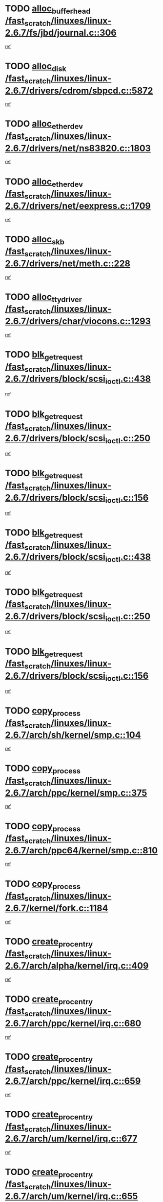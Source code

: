 * TODO [[view:/fast_scratch/linuxes/linux-2.6.7/fs/jbd/journal.c::face=ovl-face1::linb=306::colb=1::cole=7][alloc_buffer_head /fast_scratch/linuxes/linux-2.6.7/fs/jbd/journal.c::306]]
[[view:/fast_scratch/linuxes/linux-2.6.7/fs/jbd/journal.c::face=ovl-face2::linb=369::colb=1::cole=7][ref]]
* TODO [[view:/fast_scratch/linuxes/linux-2.6.7/drivers/cdrom/sbpcd.c::face=ovl-face1::linb=5872::colb=2::cole=6][alloc_disk /fast_scratch/linuxes/linux-2.6.7/drivers/cdrom/sbpcd.c::5872]]
[[view:/fast_scratch/linuxes/linux-2.6.7/drivers/cdrom/sbpcd.c::face=ovl-face2::linb=5873::colb=2::cole=6][ref]]
* TODO [[view:/fast_scratch/linuxes/linux-2.6.7/drivers/net/ns83820.c::face=ovl-face1::linb=1803::colb=1::cole=5][alloc_etherdev /fast_scratch/linuxes/linux-2.6.7/drivers/net/ns83820.c::1803]]
[[view:/fast_scratch/linuxes/linux-2.6.7/drivers/net/ns83820.c::face=ovl-face2::linb=1854::colb=5::cole=9][ref]]
* TODO [[view:/fast_scratch/linuxes/linux-2.6.7/drivers/net/eexpress.c::face=ovl-face1::linb=1709::colb=2::cole=5][alloc_etherdev /fast_scratch/linuxes/linux-2.6.7/drivers/net/eexpress.c::1709]]
[[view:/fast_scratch/linuxes/linux-2.6.7/drivers/net/eexpress.c::face=ovl-face2::linb=1710::colb=2::cole=5][ref]]
* TODO [[view:/fast_scratch/linuxes/linux-2.6.7/drivers/net/meth.c::face=ovl-face1::linb=228::colb=2::cole=18][alloc_skb /fast_scratch/linuxes/linux-2.6.7/drivers/net/meth.c::228]]
[[view:/fast_scratch/linuxes/linux-2.6.7/drivers/net/meth.c::face=ovl-face2::linb=232::colb=32::cole=48][ref]]
* TODO [[view:/fast_scratch/linuxes/linux-2.6.7/drivers/char/viocons.c::face=ovl-face1::linb=1293::colb=1::cole=14][alloc_tty_driver /fast_scratch/linuxes/linux-2.6.7/drivers/char/viocons.c::1293]]
[[view:/fast_scratch/linuxes/linux-2.6.7/drivers/char/viocons.c::face=ovl-face2::linb=1294::colb=1::cole=14][ref]]
* TODO [[view:/fast_scratch/linuxes/linux-2.6.7/drivers/block/scsi_ioctl.c::face=ovl-face1::linb=438::colb=3::cole=5][blk_get_request /fast_scratch/linuxes/linux-2.6.7/drivers/block/scsi_ioctl.c::438]]
[[view:/fast_scratch/linuxes/linux-2.6.7/drivers/block/scsi_ioctl.c::face=ovl-face2::linb=439::colb=3::cole=5][ref]]
* TODO [[view:/fast_scratch/linuxes/linux-2.6.7/drivers/block/scsi_ioctl.c::face=ovl-face1::linb=250::colb=1::cole=3][blk_get_request /fast_scratch/linuxes/linux-2.6.7/drivers/block/scsi_ioctl.c::250]]
[[view:/fast_scratch/linuxes/linux-2.6.7/drivers/block/scsi_ioctl.c::face=ovl-face2::linb=258::colb=1::cole=3][ref]]
* TODO [[view:/fast_scratch/linuxes/linux-2.6.7/drivers/block/scsi_ioctl.c::face=ovl-face1::linb=156::colb=2::cole=4][blk_get_request /fast_scratch/linuxes/linux-2.6.7/drivers/block/scsi_ioctl.c::156]]
[[view:/fast_scratch/linuxes/linux-2.6.7/drivers/block/scsi_ioctl.c::face=ovl-face2::linb=161::colb=1::cole=3][ref]]
* TODO [[view:/fast_scratch/linuxes/linux-2.6.7/drivers/block/scsi_ioctl.c::face=ovl-face1::linb=438::colb=3::cole=5][blk_get_request /fast_scratch/linuxes/linux-2.6.7/drivers/block/scsi_ioctl.c::438]]
[[view:/fast_scratch/linuxes/linux-2.6.7/drivers/block/scsi_ioctl.c::face=ovl-face2::linb=439::colb=3::cole=5][ref]]
* TODO [[view:/fast_scratch/linuxes/linux-2.6.7/drivers/block/scsi_ioctl.c::face=ovl-face1::linb=250::colb=1::cole=3][blk_get_request /fast_scratch/linuxes/linux-2.6.7/drivers/block/scsi_ioctl.c::250]]
[[view:/fast_scratch/linuxes/linux-2.6.7/drivers/block/scsi_ioctl.c::face=ovl-face2::linb=258::colb=1::cole=3][ref]]
* TODO [[view:/fast_scratch/linuxes/linux-2.6.7/drivers/block/scsi_ioctl.c::face=ovl-face1::linb=156::colb=2::cole=4][blk_get_request /fast_scratch/linuxes/linux-2.6.7/drivers/block/scsi_ioctl.c::156]]
[[view:/fast_scratch/linuxes/linux-2.6.7/drivers/block/scsi_ioctl.c::face=ovl-face2::linb=161::colb=1::cole=3][ref]]
* TODO [[view:/fast_scratch/linuxes/linux-2.6.7/arch/sh/kernel/smp.c::face=ovl-face1::linb=104::colb=1::cole=4][copy_process /fast_scratch/linuxes/linux-2.6.7/arch/sh/kernel/smp.c::104]]
[[view:/fast_scratch/linuxes/linux-2.6.7/arch/sh/kernel/smp.c::face=ovl-face2::linb=114::colb=1::cole=4][ref]]
* TODO [[view:/fast_scratch/linuxes/linux-2.6.7/arch/ppc/kernel/smp.c::face=ovl-face1::linb=375::colb=1::cole=2][copy_process /fast_scratch/linuxes/linux-2.6.7/arch/ppc/kernel/smp.c::375]]
[[view:/fast_scratch/linuxes/linux-2.6.7/arch/ppc/kernel/smp.c::face=ovl-face2::linb=383::colb=16::cole=17][ref]]
* TODO [[view:/fast_scratch/linuxes/linux-2.6.7/arch/ppc64/kernel/smp.c::face=ovl-face1::linb=810::colb=1::cole=2][copy_process /fast_scratch/linuxes/linux-2.6.7/arch/ppc64/kernel/smp.c::810]]
[[view:/fast_scratch/linuxes/linux-2.6.7/arch/ppc64/kernel/smp.c::face=ovl-face2::linb=820::colb=20::cole=21][ref]]
* TODO [[view:/fast_scratch/linuxes/linux-2.6.7/kernel/fork.c::face=ovl-face1::linb=1184::colb=1::cole=2][copy_process /fast_scratch/linuxes/linux-2.6.7/kernel/fork.c::1184]]
[[view:/fast_scratch/linuxes/linux-2.6.7/kernel/fork.c::face=ovl-face2::linb=1189::colb=32::cole=33][ref]]
* TODO [[view:/fast_scratch/linuxes/linux-2.6.7/arch/alpha/kernel/irq.c::face=ovl-face1::linb=409::colb=1::cole=6][create_proc_entry /fast_scratch/linuxes/linux-2.6.7/arch/alpha/kernel/irq.c::409]]
[[view:/fast_scratch/linuxes/linux-2.6.7/arch/alpha/kernel/irq.c::face=ovl-face2::linb=411::colb=1::cole=6][ref]]
* TODO [[view:/fast_scratch/linuxes/linux-2.6.7/arch/ppc/kernel/irq.c::face=ovl-face1::linb=680::colb=1::cole=6][create_proc_entry /fast_scratch/linuxes/linux-2.6.7/arch/ppc/kernel/irq.c::680]]
[[view:/fast_scratch/linuxes/linux-2.6.7/arch/ppc/kernel/irq.c::face=ovl-face2::linb=682::colb=1::cole=6][ref]]
* TODO [[view:/fast_scratch/linuxes/linux-2.6.7/arch/ppc/kernel/irq.c::face=ovl-face1::linb=659::colb=1::cole=6][create_proc_entry /fast_scratch/linuxes/linux-2.6.7/arch/ppc/kernel/irq.c::659]]
[[view:/fast_scratch/linuxes/linux-2.6.7/arch/ppc/kernel/irq.c::face=ovl-face2::linb=661::colb=1::cole=6][ref]]
* TODO [[view:/fast_scratch/linuxes/linux-2.6.7/arch/um/kernel/irq.c::face=ovl-face1::linb=677::colb=1::cole=6][create_proc_entry /fast_scratch/linuxes/linux-2.6.7/arch/um/kernel/irq.c::677]]
[[view:/fast_scratch/linuxes/linux-2.6.7/arch/um/kernel/irq.c::face=ovl-face2::linb=679::colb=1::cole=6][ref]]
* TODO [[view:/fast_scratch/linuxes/linux-2.6.7/arch/um/kernel/irq.c::face=ovl-face1::linb=655::colb=1::cole=6][create_proc_entry /fast_scratch/linuxes/linux-2.6.7/arch/um/kernel/irq.c::655]]
[[view:/fast_scratch/linuxes/linux-2.6.7/arch/um/kernel/irq.c::face=ovl-face2::linb=657::colb=1::cole=6][ref]]
* TODO [[view:/fast_scratch/linuxes/linux-2.6.7/drivers/s390/block/dasd_proc.c::face=ovl-face1::linb=302::colb=1::cole=22][create_proc_entry /fast_scratch/linuxes/linux-2.6.7/drivers/s390/block/dasd_proc.c::302]]
[[view:/fast_scratch/linuxes/linux-2.6.7/drivers/s390/block/dasd_proc.c::face=ovl-face2::linb=305::colb=1::cole=22][ref]]
* TODO [[view:/fast_scratch/linuxes/linux-2.6.7/drivers/s390/block/dasd_proc.c::face=ovl-face1::linb=297::colb=1::cole=19][create_proc_entry /fast_scratch/linuxes/linux-2.6.7/drivers/s390/block/dasd_proc.c::297]]
[[view:/fast_scratch/linuxes/linux-2.6.7/drivers/s390/block/dasd_proc.c::face=ovl-face2::linb=300::colb=1::cole=19][ref]]
* TODO [[view:/fast_scratch/linuxes/linux-2.6.7/drivers/net/wireless/airo.c::face=ovl-face1::linb=5547::colb=1::cole=11][create_proc_entry /fast_scratch/linuxes/linux-2.6.7/drivers/net/wireless/airo.c::5547]]
[[view:/fast_scratch/linuxes/linux-2.6.7/drivers/net/wireless/airo.c::face=ovl-face2::linb=5550::colb=8::cole=18][ref]]
* TODO [[view:/fast_scratch/linuxes/linux-2.6.7/drivers/net/wireless/airo.c::face=ovl-face1::linb=4445::colb=1::cole=6][create_proc_entry /fast_scratch/linuxes/linux-2.6.7/drivers/net/wireless/airo.c::4445]]
[[view:/fast_scratch/linuxes/linux-2.6.7/drivers/net/wireless/airo.c::face=ovl-face2::linb=4448::colb=8::cole=13][ref]]
* TODO [[view:/fast_scratch/linuxes/linux-2.6.7/drivers/net/wireless/airo.c::face=ovl-face1::linb=4435::colb=1::cole=6][create_proc_entry /fast_scratch/linuxes/linux-2.6.7/drivers/net/wireless/airo.c::4435]]
[[view:/fast_scratch/linuxes/linux-2.6.7/drivers/net/wireless/airo.c::face=ovl-face2::linb=4438::colb=1::cole=6][ref]]
* TODO [[view:/fast_scratch/linuxes/linux-2.6.7/drivers/net/wireless/airo.c::face=ovl-face1::linb=4425::colb=1::cole=6][create_proc_entry /fast_scratch/linuxes/linux-2.6.7/drivers/net/wireless/airo.c::4425]]
[[view:/fast_scratch/linuxes/linux-2.6.7/drivers/net/wireless/airo.c::face=ovl-face2::linb=4428::colb=8::cole=13][ref]]
* TODO [[view:/fast_scratch/linuxes/linux-2.6.7/drivers/net/wireless/airo.c::face=ovl-face1::linb=4415::colb=1::cole=6][create_proc_entry /fast_scratch/linuxes/linux-2.6.7/drivers/net/wireless/airo.c::4415]]
[[view:/fast_scratch/linuxes/linux-2.6.7/drivers/net/wireless/airo.c::face=ovl-face2::linb=4418::colb=8::cole=13][ref]]
* TODO [[view:/fast_scratch/linuxes/linux-2.6.7/drivers/net/wireless/airo.c::face=ovl-face1::linb=4405::colb=1::cole=6][create_proc_entry /fast_scratch/linuxes/linux-2.6.7/drivers/net/wireless/airo.c::4405]]
[[view:/fast_scratch/linuxes/linux-2.6.7/drivers/net/wireless/airo.c::face=ovl-face2::linb=4408::colb=8::cole=13][ref]]
* TODO [[view:/fast_scratch/linuxes/linux-2.6.7/drivers/net/wireless/airo.c::face=ovl-face1::linb=4395::colb=1::cole=6][create_proc_entry /fast_scratch/linuxes/linux-2.6.7/drivers/net/wireless/airo.c::4395]]
[[view:/fast_scratch/linuxes/linux-2.6.7/drivers/net/wireless/airo.c::face=ovl-face2::linb=4398::colb=8::cole=13][ref]]
* TODO [[view:/fast_scratch/linuxes/linux-2.6.7/drivers/net/wireless/airo.c::face=ovl-face1::linb=4385::colb=1::cole=6][create_proc_entry /fast_scratch/linuxes/linux-2.6.7/drivers/net/wireless/airo.c::4385]]
[[view:/fast_scratch/linuxes/linux-2.6.7/drivers/net/wireless/airo.c::face=ovl-face2::linb=4388::colb=8::cole=13][ref]]
* TODO [[view:/fast_scratch/linuxes/linux-2.6.7/drivers/net/wireless/airo.c::face=ovl-face1::linb=4375::colb=1::cole=6][create_proc_entry /fast_scratch/linuxes/linux-2.6.7/drivers/net/wireless/airo.c::4375]]
[[view:/fast_scratch/linuxes/linux-2.6.7/drivers/net/wireless/airo.c::face=ovl-face2::linb=4378::colb=8::cole=13][ref]]
* TODO [[view:/fast_scratch/linuxes/linux-2.6.7/drivers/net/wireless/airo.c::face=ovl-face1::linb=4367::colb=1::cole=18][create_proc_entry /fast_scratch/linuxes/linux-2.6.7/drivers/net/wireless/airo.c::4367]]
[[view:/fast_scratch/linuxes/linux-2.6.7/drivers/net/wireless/airo.c::face=ovl-face2::linb=4370::colb=8::cole=25][ref]]
* TODO [[view:/fast_scratch/linuxes/linux-2.6.7/drivers/block/ll_rw_blk.c::face=ovl-face1::linb=1537::colb=20::cole=23][get_io_context /fast_scratch/linuxes/linux-2.6.7/drivers/block/ll_rw_blk.c::1537]]
[[view:/fast_scratch/linuxes/linux-2.6.7/drivers/block/ll_rw_blk.c::face=ovl-face2::linb=1584::colb=2::cole=5][ref]]
* TODO [[view:/fast_scratch/linuxes/linux-2.6.7/arch/sparc/kernel/sun4c_irq.c::face=ovl-face1::linb=170::colb=1::cole=13][ioremap /fast_scratch/linuxes/linux-2.6.7/arch/sparc/kernel/sun4c_irq.c::170]]
[[view:/fast_scratch/linuxes/linux-2.6.7/arch/sparc/kernel/sun4c_irq.c::face=ovl-face2::linb=177::colb=1::cole=13][ref]]
* TODO [[view:/fast_scratch/linuxes/linux-2.6.7/arch/ppc/platforms/chrp_pci.c::face=ovl-face1::linb=138::colb=1::cole=6][ioremap /fast_scratch/linuxes/linux-2.6.7/arch/ppc/platforms/chrp_pci.c::138]]
[[view:/fast_scratch/linuxes/linux-2.6.7/arch/ppc/platforms/chrp_pci.c::face=ovl-face2::linb=141::colb=17::cole=22][ref]]
* TODO [[view:/fast_scratch/linuxes/linux-2.6.7/drivers/video/platinumfb.c::face=ovl-face1::linb=569::colb=1::cole=17][ioremap /fast_scratch/linuxes/linux-2.6.7/drivers/video/platinumfb.c::569]]
[[view:/fast_scratch/linuxes/linux-2.6.7/drivers/video/platinumfb.c::face=ovl-face2::linb=597::colb=8::cole=24][ref]]
* TODO [[view:/fast_scratch/linuxes/linux-2.6.7/drivers/video/platinumfb.c::face=ovl-face1::linb=563::colb=3::cole=23][ioremap /fast_scratch/linuxes/linux-2.6.7/drivers/video/platinumfb.c::563]]
[[view:/fast_scratch/linuxes/linux-2.6.7/drivers/video/platinumfb.c::face=ovl-face2::linb=572::colb=11::cole=31][ref]]
* TODO [[view:/fast_scratch/linuxes/linux-2.6.7/drivers/serial/sunsab.c::face=ovl-face1::linb=1035::colb=2::cole=10][ioremap /fast_scratch/linuxes/linux-2.6.7/drivers/serial/sunsab.c::1035]]
[[view:/fast_scratch/linuxes/linux-2.6.7/drivers/serial/sunsab.c::face=ovl-face2::linb=1041::colb=35::cole=43][ref]]
* TODO [[view:/fast_scratch/linuxes/linux-2.6.7/drivers/sbus/char/envctrl.c::face=ovl-face1::linb=1087::colb=4::cole=7][ioremap /fast_scratch/linuxes/linux-2.6.7/drivers/sbus/char/envctrl.c::1087]]
[[view:/fast_scratch/linuxes/linux-2.6.7/drivers/sbus/char/envctrl.c::face=ovl-face2::linb=1111::colb=30::cole=33][ref]]
* TODO [[view:/fast_scratch/linuxes/linux-2.6.7/arch/sparc/kernel/sun4c_irq.c::face=ovl-face1::linb=170::colb=1::cole=13][ioremap /fast_scratch/linuxes/linux-2.6.7/arch/sparc/kernel/sun4c_irq.c::170]]
[[view:/fast_scratch/linuxes/linux-2.6.7/arch/sparc/kernel/sun4c_irq.c::face=ovl-face2::linb=177::colb=1::cole=13][ref]]
* TODO [[view:/fast_scratch/linuxes/linux-2.6.7/arch/ppc/platforms/chrp_pci.c::face=ovl-face1::linb=138::colb=1::cole=6][ioremap /fast_scratch/linuxes/linux-2.6.7/arch/ppc/platforms/chrp_pci.c::138]]
[[view:/fast_scratch/linuxes/linux-2.6.7/arch/ppc/platforms/chrp_pci.c::face=ovl-face2::linb=141::colb=17::cole=22][ref]]
* TODO [[view:/fast_scratch/linuxes/linux-2.6.7/drivers/video/platinumfb.c::face=ovl-face1::linb=569::colb=1::cole=17][ioremap /fast_scratch/linuxes/linux-2.6.7/drivers/video/platinumfb.c::569]]
[[view:/fast_scratch/linuxes/linux-2.6.7/drivers/video/platinumfb.c::face=ovl-face2::linb=597::colb=8::cole=24][ref]]
* TODO [[view:/fast_scratch/linuxes/linux-2.6.7/drivers/video/platinumfb.c::face=ovl-face1::linb=563::colb=3::cole=23][ioremap /fast_scratch/linuxes/linux-2.6.7/drivers/video/platinumfb.c::563]]
[[view:/fast_scratch/linuxes/linux-2.6.7/drivers/video/platinumfb.c::face=ovl-face2::linb=572::colb=11::cole=31][ref]]
* TODO [[view:/fast_scratch/linuxes/linux-2.6.7/drivers/serial/sunsab.c::face=ovl-face1::linb=1035::colb=2::cole=10][ioremap /fast_scratch/linuxes/linux-2.6.7/drivers/serial/sunsab.c::1035]]
[[view:/fast_scratch/linuxes/linux-2.6.7/drivers/serial/sunsab.c::face=ovl-face2::linb=1041::colb=35::cole=43][ref]]
* TODO [[view:/fast_scratch/linuxes/linux-2.6.7/drivers/sbus/char/envctrl.c::face=ovl-face1::linb=1087::colb=4::cole=7][ioremap /fast_scratch/linuxes/linux-2.6.7/drivers/sbus/char/envctrl.c::1087]]
[[view:/fast_scratch/linuxes/linux-2.6.7/drivers/sbus/char/envctrl.c::face=ovl-face2::linb=1111::colb=30::cole=33][ref]]
* TODO [[view:/fast_scratch/linuxes/linux-2.6.7/arch/sparc/kernel/sun4c_irq.c::face=ovl-face1::linb=170::colb=1::cole=13][ioremap /fast_scratch/linuxes/linux-2.6.7/arch/sparc/kernel/sun4c_irq.c::170]]
[[view:/fast_scratch/linuxes/linux-2.6.7/arch/sparc/kernel/sun4c_irq.c::face=ovl-face2::linb=177::colb=1::cole=13][ref]]
* TODO [[view:/fast_scratch/linuxes/linux-2.6.7/arch/ppc/platforms/chrp_pci.c::face=ovl-face1::linb=138::colb=1::cole=6][ioremap /fast_scratch/linuxes/linux-2.6.7/arch/ppc/platforms/chrp_pci.c::138]]
[[view:/fast_scratch/linuxes/linux-2.6.7/arch/ppc/platforms/chrp_pci.c::face=ovl-face2::linb=141::colb=17::cole=22][ref]]
* TODO [[view:/fast_scratch/linuxes/linux-2.6.7/drivers/video/platinumfb.c::face=ovl-face1::linb=569::colb=1::cole=17][ioremap /fast_scratch/linuxes/linux-2.6.7/drivers/video/platinumfb.c::569]]
[[view:/fast_scratch/linuxes/linux-2.6.7/drivers/video/platinumfb.c::face=ovl-face2::linb=597::colb=8::cole=24][ref]]
* TODO [[view:/fast_scratch/linuxes/linux-2.6.7/drivers/video/platinumfb.c::face=ovl-face1::linb=563::colb=3::cole=23][ioremap /fast_scratch/linuxes/linux-2.6.7/drivers/video/platinumfb.c::563]]
[[view:/fast_scratch/linuxes/linux-2.6.7/drivers/video/platinumfb.c::face=ovl-face2::linb=572::colb=11::cole=31][ref]]
* TODO [[view:/fast_scratch/linuxes/linux-2.6.7/drivers/serial/sunsab.c::face=ovl-face1::linb=1035::colb=2::cole=10][ioremap /fast_scratch/linuxes/linux-2.6.7/drivers/serial/sunsab.c::1035]]
[[view:/fast_scratch/linuxes/linux-2.6.7/drivers/serial/sunsab.c::face=ovl-face2::linb=1041::colb=35::cole=43][ref]]
* TODO [[view:/fast_scratch/linuxes/linux-2.6.7/drivers/sbus/char/envctrl.c::face=ovl-face1::linb=1087::colb=4::cole=7][ioremap /fast_scratch/linuxes/linux-2.6.7/drivers/sbus/char/envctrl.c::1087]]
[[view:/fast_scratch/linuxes/linux-2.6.7/drivers/sbus/char/envctrl.c::face=ovl-face2::linb=1111::colb=30::cole=33][ref]]
* TODO [[view:/fast_scratch/linuxes/linux-2.6.7/arch/sparc/kernel/sun4c_irq.c::face=ovl-face1::linb=170::colb=1::cole=13][ioremap /fast_scratch/linuxes/linux-2.6.7/arch/sparc/kernel/sun4c_irq.c::170]]
[[view:/fast_scratch/linuxes/linux-2.6.7/arch/sparc/kernel/sun4c_irq.c::face=ovl-face2::linb=177::colb=1::cole=13][ref]]
* TODO [[view:/fast_scratch/linuxes/linux-2.6.7/arch/ppc/platforms/chrp_pci.c::face=ovl-face1::linb=138::colb=1::cole=6][ioremap /fast_scratch/linuxes/linux-2.6.7/arch/ppc/platforms/chrp_pci.c::138]]
[[view:/fast_scratch/linuxes/linux-2.6.7/arch/ppc/platforms/chrp_pci.c::face=ovl-face2::linb=141::colb=17::cole=22][ref]]
* TODO [[view:/fast_scratch/linuxes/linux-2.6.7/drivers/video/platinumfb.c::face=ovl-face1::linb=569::colb=1::cole=17][ioremap /fast_scratch/linuxes/linux-2.6.7/drivers/video/platinumfb.c::569]]
[[view:/fast_scratch/linuxes/linux-2.6.7/drivers/video/platinumfb.c::face=ovl-face2::linb=597::colb=8::cole=24][ref]]
* TODO [[view:/fast_scratch/linuxes/linux-2.6.7/drivers/video/platinumfb.c::face=ovl-face1::linb=563::colb=3::cole=23][ioremap /fast_scratch/linuxes/linux-2.6.7/drivers/video/platinumfb.c::563]]
[[view:/fast_scratch/linuxes/linux-2.6.7/drivers/video/platinumfb.c::face=ovl-face2::linb=572::colb=11::cole=31][ref]]
* TODO [[view:/fast_scratch/linuxes/linux-2.6.7/drivers/serial/sunsab.c::face=ovl-face1::linb=1035::colb=2::cole=10][ioremap /fast_scratch/linuxes/linux-2.6.7/drivers/serial/sunsab.c::1035]]
[[view:/fast_scratch/linuxes/linux-2.6.7/drivers/serial/sunsab.c::face=ovl-face2::linb=1041::colb=35::cole=43][ref]]
* TODO [[view:/fast_scratch/linuxes/linux-2.6.7/drivers/sbus/char/envctrl.c::face=ovl-face1::linb=1087::colb=4::cole=7][ioremap /fast_scratch/linuxes/linux-2.6.7/drivers/sbus/char/envctrl.c::1087]]
[[view:/fast_scratch/linuxes/linux-2.6.7/drivers/sbus/char/envctrl.c::face=ovl-face2::linb=1111::colb=30::cole=33][ref]]
* TODO [[view:/fast_scratch/linuxes/linux-2.6.7/arch/ppc/platforms/chrp_pci.c::face=ovl-face1::linb=162::colb=2::cole=4][pci_device_to_OF_node /fast_scratch/linuxes/linux-2.6.7/arch/ppc/platforms/chrp_pci.c::162]]
[[view:/fast_scratch/linuxes/linux-2.6.7/arch/ppc/platforms/chrp_pci.c::face=ovl-face2::linb=163::colb=20::cole=22][ref]]
[[view:/fast_scratch/linuxes/linux-2.6.7/arch/ppc/platforms/chrp_pci.c::face=ovl-face2::linb=163::colb=41::cole=43][ref]]
* TODO [[view:/fast_scratch/linuxes/linux-2.6.7/arch/ppc64/kernel/pSeries_pci.c::face=ovl-face1::linb=760::colb=15::cole=20][pci_device_to_OF_node /fast_scratch/linuxes/linux-2.6.7/arch/ppc64/kernel/pSeries_pci.c::760]]
[[view:/fast_scratch/linuxes/linux-2.6.7/arch/ppc64/kernel/pSeries_pci.c::face=ovl-face2::linb=769::colb=17::cole=22][ref]]
* TODO [[view:/fast_scratch/linuxes/linux-2.6.7/arch/ppc64/kernel/pSeries_pci.c::face=ovl-face1::linb=126::colb=2::cole=7][pci_device_to_OF_node /fast_scratch/linuxes/linux-2.6.7/arch/ppc64/kernel/pSeries_pci.c::126]]
[[view:/fast_scratch/linuxes/linux-2.6.7/arch/ppc64/kernel/pSeries_pci.c::face=ovl-face2::linb=131::colb=11::cole=16][ref]]
* TODO [[view:/fast_scratch/linuxes/linux-2.6.7/arch/ppc64/kernel/pSeries_pci.c::face=ovl-face1::linb=90::colb=2::cole=7][pci_device_to_OF_node /fast_scratch/linuxes/linux-2.6.7/arch/ppc64/kernel/pSeries_pci.c::90]]
[[view:/fast_scratch/linuxes/linux-2.6.7/arch/ppc64/kernel/pSeries_pci.c::face=ovl-face2::linb=95::colb=11::cole=16][ref]]
* TODO [[view:/fast_scratch/linuxes/linux-2.6.7/drivers/video/riva/fbdev.c::face=ovl-face1::linb=1628::colb=1::cole=3][pci_device_to_OF_node /fast_scratch/linuxes/linux-2.6.7/drivers/video/riva/fbdev.c::1628]]
[[view:/fast_scratch/linuxes/linux-2.6.7/drivers/video/riva/fbdev.c::face=ovl-face2::linb=1629::colb=25::cole=27][ref]]
* TODO [[view:/fast_scratch/linuxes/linux-2.6.7/drivers/s390/block/dasd_proc.c::face=ovl-face1::linb=295::colb=1::cole=21][proc_mkdir /fast_scratch/linuxes/linux-2.6.7/drivers/s390/block/dasd_proc.c::295]]
[[view:/fast_scratch/linuxes/linux-2.6.7/drivers/s390/block/dasd_proc.c::face=ovl-face2::linb=296::colb=1::cole=21][ref]]
* TODO [[view:/fast_scratch/linuxes/linux-2.6.7/drivers/scsi/qla2xxx/qla_rscn.c::face=ovl-face1::linb=1307::colb=2::cole=15][qla2x00_alloc_rscn_fcport /fast_scratch/linuxes/linux-2.6.7/drivers/scsi/qla2xxx/qla_rscn.c::1307]]
[[view:/fast_scratch/linuxes/linux-2.6.7/drivers/scsi/qla2xxx/qla_rscn.c::face=ovl-face2::linb=1309::colb=17::cole=30][ref]]
* TODO [[view:/fast_scratch/linuxes/linux-2.6.7/drivers/scsi/scsi_error.c::face=ovl-face1::linb=1813::colb=19::cole=23][scsi_get_command /fast_scratch/linuxes/linux-2.6.7/drivers/scsi/scsi_error.c::1813]]
[[view:/fast_scratch/linuxes/linux-2.6.7/drivers/scsi/scsi_error.c::face=ovl-face2::linb=1817::colb=1::cole=5][ref]]
* TODO [[view:/fast_scratch/linuxes/linux-2.6.7/drivers/scsi/cpqfcTSinit.c::face=ovl-face1::linb=1603::colb=2::cole=7][scsi_get_command /fast_scratch/linuxes/linux-2.6.7/drivers/scsi/cpqfcTSinit.c::1603]]
[[view:/fast_scratch/linuxes/linux-2.6.7/drivers/scsi/cpqfcTSinit.c::face=ovl-face2::linb=1607::colb=4::cole=9][ref]]
* TODO [[view:/fast_scratch/linuxes/linux-2.6.7/drivers/scsi/pci2220i.c::face=ovl-face1::linb=2623::colb=2::cole=8][scsi_register /fast_scratch/linuxes/linux-2.6.7/drivers/scsi/pci2220i.c::2623]]
[[view:/fast_scratch/linuxes/linux-2.6.7/drivers/scsi/pci2220i.c::face=ovl-face2::linb=2633::colb=2::cole=8][ref]]
* TODO [[view:/fast_scratch/linuxes/linux-2.6.7/drivers/scsi/mac_scsi.c::face=ovl-face1::linb=270::colb=4::cole=12][scsi_register /fast_scratch/linuxes/linux-2.6.7/drivers/scsi/mac_scsi.c::270]]
[[view:/fast_scratch/linuxes/linux-2.6.7/drivers/scsi/mac_scsi.c::face=ovl-face2::linb=290::colb=4::cole=12][ref]]
* TODO [[view:/fast_scratch/linuxes/linux-2.6.7/drivers/scsi/gdth.c::face=ovl-face1::linb=4957::colb=16::cole=19][scsi_register /fast_scratch/linuxes/linux-2.6.7/drivers/scsi/gdth.c::4957]]
[[view:/fast_scratch/linuxes/linux-2.6.7/drivers/scsi/gdth.c::face=ovl-face2::linb=4958::colb=16::cole=19][ref]]
* TODO [[view:/fast_scratch/linuxes/linux-2.6.7/drivers/scsi/gdth.c::face=ovl-face1::linb=4788::colb=24::cole=27][scsi_register /fast_scratch/linuxes/linux-2.6.7/drivers/scsi/gdth.c::4788]]
[[view:/fast_scratch/linuxes/linux-2.6.7/drivers/scsi/gdth.c::face=ovl-face2::linb=4789::colb=24::cole=27][ref]]
* TODO [[view:/fast_scratch/linuxes/linux-2.6.7/drivers/scsi/gdth.c::face=ovl-face1::linb=4635::colb=24::cole=27][scsi_register /fast_scratch/linuxes/linux-2.6.7/drivers/scsi/gdth.c::4635]]
[[view:/fast_scratch/linuxes/linux-2.6.7/drivers/scsi/gdth.c::face=ovl-face2::linb=4636::colb=24::cole=27][ref]]
* TODO [[view:/fast_scratch/linuxes/linux-2.6.7/drivers/video/console/sticore.c::face=ovl-face1::linb=779::colb=1::cole=10][sti_select_font /fast_scratch/linuxes/linux-2.6.7/drivers/video/console/sticore.c::779]]
[[view:/fast_scratch/linuxes/linux-2.6.7/drivers/video/console/sticore.c::face=ovl-face2::linb=780::colb=19::cole=28][ref]]
* TODO [[view:/fast_scratch/linuxes/linux-2.6.7/drivers/media/video/video-buf.c::face=ovl-face1::linb=1076::colb=2::cole=12][videobuf_alloc /fast_scratch/linuxes/linux-2.6.7/drivers/media/video/video-buf.c::1076]]
[[view:/fast_scratch/linuxes/linux-2.6.7/drivers/media/video/video-buf.c::face=ovl-face2::linb=1077::colb=2::cole=12][ref]]
* TODO [[view:/fast_scratch/linuxes/linux-2.6.7/drivers/video/sis/sis_main.c::face=ovl-face1::linb=3254::colb=2::cole=10][vmalloc /fast_scratch/linuxes/linux-2.6.7/drivers/video/sis/sis_main.c::3254]]
[[view:/fast_scratch/linuxes/linux-2.6.7/drivers/video/sis/sis_main.c::face=ovl-face2::linb=3316::colb=3::cole=11][ref]]
* TODO [[view:/fast_scratch/linuxes/linux-2.6.7/fs/reiserfs/journal.c::face=ovl-face1::linb=2253::colb=14::cole=32][vmalloc /fast_scratch/linuxes/linux-2.6.7/fs/reiserfs/journal.c::2253]]
[[view:/fast_scratch/linuxes/linux-2.6.7/fs/reiserfs/journal.c::face=ovl-face2::linb=2259::colb=20::cole=38][ref]]
* TODO [[view:/fast_scratch/linuxes/linux-2.6.7/drivers/video/sis/sis_main.c::face=ovl-face1::linb=3254::colb=2::cole=10][vmalloc /fast_scratch/linuxes/linux-2.6.7/drivers/video/sis/sis_main.c::3254]]
[[view:/fast_scratch/linuxes/linux-2.6.7/drivers/video/sis/sis_main.c::face=ovl-face2::linb=3316::colb=3::cole=11][ref]]
* TODO [[view:/fast_scratch/linuxes/linux-2.6.7/fs/reiserfs/journal.c::face=ovl-face1::linb=2253::colb=14::cole=32][vmalloc /fast_scratch/linuxes/linux-2.6.7/fs/reiserfs/journal.c::2253]]
[[view:/fast_scratch/linuxes/linux-2.6.7/fs/reiserfs/journal.c::face=ovl-face2::linb=2259::colb=20::cole=38][ref]]
* TODO [[view:/fast_scratch/linuxes/linux-2.6.7/drivers/char/ftape/zftape/zftape-vtbl.c::face=ovl-face1::linb=102::colb=1::cole=4][zft_kmalloc /fast_scratch/linuxes/linux-2.6.7/drivers/char/ftape/zftape/zftape-vtbl.c::102]]
[[view:/fast_scratch/linuxes/linux-2.6.7/drivers/char/ftape/zftape/zftape-vtbl.c::face=ovl-face2::linb=103::colb=11::cole=14][ref]]
* TODO [[view:/fast_scratch/linuxes/linux-2.6.7/drivers/char/ftape/zftape/zftape-vtbl.c::face=ovl-face1::linb=100::colb=1::cole=4][zft_kmalloc /fast_scratch/linuxes/linux-2.6.7/drivers/char/ftape/zftape/zftape-vtbl.c::100]]
[[view:/fast_scratch/linuxes/linux-2.6.7/drivers/char/ftape/zftape/zftape-vtbl.c::face=ovl-face2::linb=101::colb=11::cole=14][ref]]
* TODO [[view:/fast_scratch/linuxes/linux-2.6.7/drivers/char/ftape/zftape/zftape-vtbl.c::face=ovl-face1::linb=68::colb=14::cole=17][zft_kmalloc /fast_scratch/linuxes/linux-2.6.7/drivers/char/ftape/zftape/zftape-vtbl.c::68]]
[[view:/fast_scratch/linuxes/linux-2.6.7/drivers/char/ftape/zftape/zftape-vtbl.c::face=ovl-face2::linb=70::colb=11::cole=14][ref]]
* TODO [[view:/fast_scratch/linuxes/linux-2.6.7/drivers/scsi/aic7xxx/aic7xxx_osm.c::face=ovl-face1::linb=4544::colb=1::cole=4][ahc_linux_get_device /fast_scratch/linuxes/linux-2.6.7/drivers/scsi/aic7xxx/aic7xxx_osm.c::4544]]
[[view:/fast_scratch/linuxes/linux-2.6.7/drivers/scsi/aic7xxx/aic7xxx_osm.c::face=ovl-face2::linb=4548::colb=35::cole=38][ref]]
* TODO [[view:/fast_scratch/linuxes/linux-2.6.7/drivers/scsi/aic7xxx/aic79xx_osm.c::face=ovl-face1::linb=4890::colb=1::cole=4][ahd_linux_get_device /fast_scratch/linuxes/linux-2.6.7/drivers/scsi/aic7xxx/aic79xx_osm.c::4890]]
[[view:/fast_scratch/linuxes/linux-2.6.7/drivers/scsi/aic7xxx/aic79xx_osm.c::face=ovl-face2::linb=4894::colb=35::cole=38][ref]]
* TODO [[view:/fast_scratch/linuxes/linux-2.6.7/arch/sparc64/kernel/ebus.c::face=ovl-face1::linb=565::colb=14::cole=18][ebus_alloc /fast_scratch/linuxes/linux-2.6.7/arch/sparc64/kernel/ebus.c::565]]
[[view:/fast_scratch/linuxes/linux-2.6.7/arch/sparc64/kernel/ebus.c::face=ovl-face2::linb=566::colb=1::cole=5][ref]]
* TODO [[view:/fast_scratch/linuxes/linux-2.6.7/arch/parisc/kernel/drivers.c::face=ovl-face1::linb=392::colb=1::cole=4][find_parisc_device /fast_scratch/linuxes/linux-2.6.7/arch/parisc/kernel/drivers.c::392]]
[[view:/fast_scratch/linuxes/linux-2.6.7/arch/parisc/kernel/drivers.c::face=ovl-face2::linb=393::colb=5::cole=8][ref]]
* TODO [[view:/fast_scratch/linuxes/linux-2.6.7/arch/alpha/kernel/smp.c::face=ovl-face1::linb=438::colb=1::cole=5][fork_by_hand /fast_scratch/linuxes/linux-2.6.7/arch/alpha/kernel/smp.c::438]]
[[view:/fast_scratch/linuxes/linux-2.6.7/arch/alpha/kernel/smp.c::face=ovl-face2::linb=448::colb=14::cole=18][ref]]
[[view:/fast_scratch/linuxes/linux-2.6.7/arch/alpha/kernel/smp.c::face=ovl-face2::linb=448::colb=27::cole=31][ref]]
* TODO [[view:/fast_scratch/linuxes/linux-2.6.7/arch/i386/kernel/smpboot.c::face=ovl-face1::linb=796::colb=1::cole=5][fork_by_hand /fast_scratch/linuxes/linux-2.6.7/arch/i386/kernel/smpboot.c::796]]
[[view:/fast_scratch/linuxes/linux-2.6.7/arch/i386/kernel/smpboot.c::face=ovl-face2::linb=807::colb=1::cole=5][ref]]
* TODO [[view:/fast_scratch/linuxes/linux-2.6.7/arch/i386/mach-voyager/voyager_smp.c::face=ovl-face1::linb=591::colb=1::cole=5][fork_by_hand /fast_scratch/linuxes/linux-2.6.7/arch/i386/mach-voyager/voyager_smp.c::591]]
[[view:/fast_scratch/linuxes/linux-2.6.7/arch/i386/mach-voyager/voyager_smp.c::face=ovl-face2::linb=599::colb=1::cole=5][ref]]
* TODO [[view:/fast_scratch/linuxes/linux-2.6.7/arch/s390/kernel/smp.c::face=ovl-face1::linb=565::colb=8::cole=12][fork_by_hand /fast_scratch/linuxes/linux-2.6.7/arch/s390/kernel/smp.c::565]]
[[view:/fast_scratch/linuxes/linux-2.6.7/arch/s390/kernel/smp.c::face=ovl-face2::linb=581::colb=30::cole=34][ref]]
* TODO [[view:/fast_scratch/linuxes/linux-2.6.7/arch/x86_64/kernel/smpboot.c::face=ovl-face1::linb=576::colb=1::cole=5][fork_by_hand /fast_scratch/linuxes/linux-2.6.7/arch/x86_64/kernel/smpboot.c::576]]
[[view:/fast_scratch/linuxes/linux-2.6.7/arch/x86_64/kernel/smpboot.c::face=ovl-face2::linb=594::colb=12::cole=16][ref]]
* TODO [[view:/fast_scratch/linuxes/linux-2.6.7/fs/reiserfs/xattr.c::face=ovl-face1::linb=824::colb=8::cole=12][get_xa_root /fast_scratch/linuxes/linux-2.6.7/fs/reiserfs/xattr.c::824]]
[[view:/fast_scratch/linuxes/linux-2.6.7/fs/reiserfs/xattr.c::face=ovl-face2::linb=826::colb=25::cole=29][ref]]
* TODO [[view:/fast_scratch/linuxes/linux-2.6.7/kernel/module.c::face=ovl-face1::linb=1763::colb=1::cole=4][load_module /fast_scratch/linuxes/linux-2.6.7/kernel/module.c::1763]]
[[view:/fast_scratch/linuxes/linux-2.6.7/kernel/module.c::face=ovl-face2::linb=1770::colb=5::cole=8][ref]]
* TODO [[view:/fast_scratch/linuxes/linux-2.6.7/drivers/pcmcia/rsrc_mgr.c::face=ovl-face1::linb=658::colb=18::cole=21][make_resource /fast_scratch/linuxes/linux-2.6.7/drivers/pcmcia/rsrc_mgr.c::658]]
[[view:/fast_scratch/linuxes/linux-2.6.7/drivers/pcmcia/rsrc_mgr.c::face=ovl-face2::linb=697::colb=10::cole=13][ref]]
* TODO [[view:/fast_scratch/linuxes/linux-2.6.7/arch/sparc/kernel/pcic.c::face=ovl-face1::linb=673::colb=2::cole=5][pci_devcookie_alloc /fast_scratch/linuxes/linux-2.6.7/arch/sparc/kernel/pcic.c::673]]
[[view:/fast_scratch/linuxes/linux-2.6.7/arch/sparc/kernel/pcic.c::face=ovl-face2::linb=674::colb=2::cole=5][ref]]
* TODO [[view:/fast_scratch/linuxes/linux-2.6.7/sound/oss/nec_vrc5477.c::face=ovl-face1::linb=1845::colb=1::cole=9][ac97_alloc_codec /fast_scratch/linuxes/linux-2.6.7/sound/oss/nec_vrc5477.c::1845]]
[[view:/fast_scratch/linuxes/linux-2.6.7/sound/oss/nec_vrc5477.c::face=ovl-face2::linb=1847::colb=1::cole=9][ref]]
* TODO [[view:/fast_scratch/linuxes/linux-2.6.7/drivers/scsi/aic7xxx/aic7xxx_osm.c::face=ovl-face1::linb=4544::colb=1::cole=4][ahc_linux_get_device /fast_scratch/linuxes/linux-2.6.7/drivers/scsi/aic7xxx/aic7xxx_osm.c::4544]]
[[view:/fast_scratch/linuxes/linux-2.6.7/drivers/scsi/aic7xxx/aic7xxx_osm.c::face=ovl-face2::linb=4548::colb=35::cole=38][ref]]
* TODO [[view:/fast_scratch/linuxes/linux-2.6.7/drivers/scsi/aic7xxx/aic79xx_osm.c::face=ovl-face1::linb=4890::colb=1::cole=4][ahd_linux_get_device /fast_scratch/linuxes/linux-2.6.7/drivers/scsi/aic7xxx/aic79xx_osm.c::4890]]
[[view:/fast_scratch/linuxes/linux-2.6.7/drivers/scsi/aic7xxx/aic79xx_osm.c::face=ovl-face2::linb=4894::colb=35::cole=38][ref]]
* TODO [[view:/fast_scratch/linuxes/linux-2.6.7/drivers/cdrom/sbpcd.c::face=ovl-face1::linb=5872::colb=2::cole=6][alloc_disk /fast_scratch/linuxes/linux-2.6.7/drivers/cdrom/sbpcd.c::5872]]
[[view:/fast_scratch/linuxes/linux-2.6.7/drivers/cdrom/sbpcd.c::face=ovl-face2::linb=5873::colb=2::cole=6][ref]]
* TODO [[view:/fast_scratch/linuxes/linux-2.6.7/drivers/md/raid0.c::face=ovl-face1::linb=408::colb=2::cole=4][bio_split /fast_scratch/linuxes/linux-2.6.7/drivers/md/raid0.c::408]]
[[view:/fast_scratch/linuxes/linux-2.6.7/drivers/md/raid0.c::face=ovl-face2::linb=409::colb=29::cole=31][ref]]
* TODO [[view:/fast_scratch/linuxes/linux-2.6.7/drivers/md/linear.c::face=ovl-face1::linb=263::colb=2::cole=4][bio_split /fast_scratch/linuxes/linux-2.6.7/drivers/md/linear.c::263]]
[[view:/fast_scratch/linuxes/linux-2.6.7/drivers/md/linear.c::face=ovl-face2::linb=266::colb=30::cole=32][ref]]
* TODO [[view:/fast_scratch/linuxes/linux-2.6.7/arch/ppc64/kernel/iSeries_pci.c::face=ovl-face1::linb=408::colb=3::cole=7][build_device_node /fast_scratch/linuxes/linux-2.6.7/arch/ppc64/kernel/iSeries_pci.c::408]]
[[view:/fast_scratch/linuxes/linux-2.6.7/arch/ppc64/kernel/iSeries_pci.c::face=ovl-face2::linb=409::colb=3::cole=7][ref]]
* TODO [[view:/fast_scratch/linuxes/linux-2.6.7/drivers/parisc/ccio-dma.c::face=ovl-face1::linb=1205::colb=13::cole=16][ccio_get_iommu /fast_scratch/linuxes/linux-2.6.7/drivers/parisc/ccio-dma.c::1205]]
[[view:/fast_scratch/linuxes/linux-2.6.7/drivers/parisc/ccio-dma.c::face=ovl-face2::linb=1208::colb=1::cole=4][ref]]
* TODO [[view:/fast_scratch/linuxes/linux-2.6.7/drivers/mtd/maps/fortunet.c::face=ovl-face1::linb=237::colb=4::cole=25][do_map_probe /fast_scratch/linuxes/linux-2.6.7/drivers/mtd/maps/fortunet.c::237]]
[[view:/fast_scratch/linuxes/linux-2.6.7/drivers/mtd/maps/fortunet.c::face=ovl-face2::linb=240::colb=3::cole=24][ref]]
* TODO [[view:/fast_scratch/linuxes/linux-2.6.7/arch/mips/kernel/sysirix.c::face=ovl-face1::linb=114::colb=2::cole=6][find_task_by_pid /fast_scratch/linuxes/linux-2.6.7/arch/mips/kernel/sysirix.c::114]]
[[view:/fast_scratch/linuxes/linux-2.6.7/arch/mips/kernel/sysirix.c::face=ovl-face2::linb=117::colb=12::cole=16][ref]]
* TODO [[view:/fast_scratch/linuxes/linux-2.6.7/drivers/pci/hotplug/cpqphp_ctrl.c::face=ovl-face1::linb=2934::colb=5::cole=12][get_io_resource /fast_scratch/linuxes/linux-2.6.7/drivers/pci/hotplug/cpqphp_ctrl.c::2934]]
[[view:/fast_scratch/linuxes/linux-2.6.7/drivers/pci/hotplug/cpqphp_ctrl.c::face=ovl-face2::linb=2936::colb=9::cole=16][ref]]
[[view:/fast_scratch/linuxes/linux-2.6.7/drivers/pci/hotplug/cpqphp_ctrl.c::face=ovl-face2::linb=2936::colb=24::cole=31][ref]]
[[view:/fast_scratch/linuxes/linux-2.6.7/drivers/pci/hotplug/cpqphp_ctrl.c::face=ovl-face2::linb=2936::colb=41::cole=48][ref]]
* TODO [[view:/fast_scratch/linuxes/linux-2.6.7/fs/hfsplus/super.c::face=ovl-face1::linb=408::colb=2::cole=27][hfsplus_new_inode /fast_scratch/linuxes/linux-2.6.7/fs/hfsplus/super.c::408]]
[[view:/fast_scratch/linuxes/linux-2.6.7/fs/hfsplus/super.c::face=ovl-face2::linb=409::colb=21::cole=46][ref]]
* TODO [[view:/fast_scratch/linuxes/linux-2.6.7/fs/hpfs/namei.c::face=ovl-face1::linb=82::colb=1::cole=3][hpfs_add_de /fast_scratch/linuxes/linux-2.6.7/fs/hpfs/namei.c::82]]
[[view:/fast_scratch/linuxes/linux-2.6.7/fs/hpfs/namei.c::face=ovl-face2::linb=83::colb=1::cole=3][ref]]
[[view:/fast_scratch/linuxes/linux-2.6.7/fs/hpfs/namei.c::face=ovl-face2::linb=83::colb=21::cole=23][ref]]
[[view:/fast_scratch/linuxes/linux-2.6.7/fs/hpfs/namei.c::face=ovl-face2::linb=83::colb=38::cole=40][ref]]
* TODO [[view:/fast_scratch/linuxes/linux-2.6.7/net/irda/iriap.c::face=ovl-face1::linb=483::colb=2::cole=7][irias_new_integer_value /fast_scratch/linuxes/linux-2.6.7/net/irda/iriap.c::483]]
[[view:/fast_scratch/linuxes/linux-2.6.7/net/irda/iriap.c::face=ovl-face2::linb=486::colb=49::cole=54][ref]]
* TODO [[view:/fast_scratch/linuxes/linux-2.6.7/drivers/telephony/ixj.c::face=ovl-face1::linb=7231::colb=6::cole=7][ixj_alloc /fast_scratch/linuxes/linux-2.6.7/drivers/telephony/ixj.c::7231]]
[[view:/fast_scratch/linuxes/linux-2.6.7/drivers/telephony/ixj.c::face=ovl-face2::linb=7233::colb=1::cole=2][ref]]
* TODO [[view:/fast_scratch/linuxes/linux-2.6.7/drivers/telephony/ixj.c::face=ovl-face1::linb=7743::colb=3::cole=4][ixj_alloc /fast_scratch/linuxes/linux-2.6.7/drivers/telephony/ixj.c::7743]]
[[view:/fast_scratch/linuxes/linux-2.6.7/drivers/telephony/ixj.c::face=ovl-face2::linb=7744::colb=18::cole=19][ref]]
* TODO [[view:/fast_scratch/linuxes/linux-2.6.7/drivers/telephony/ixj.c::face=ovl-face1::linb=7804::colb=3::cole=4][ixj_alloc /fast_scratch/linuxes/linux-2.6.7/drivers/telephony/ixj.c::7804]]
[[view:/fast_scratch/linuxes/linux-2.6.7/drivers/telephony/ixj.c::face=ovl-face2::linb=7806::colb=3::cole=4][ref]]
* TODO [[view:/fast_scratch/linuxes/linux-2.6.7/arch/alpha/kernel/core_marvel.c::face=ovl-face1::linb=1067::colb=1::cole=4][kmalloc /fast_scratch/linuxes/linux-2.6.7/arch/alpha/kernel/core_marvel.c::1067]]
[[view:/fast_scratch/linuxes/linux-2.6.7/arch/alpha/kernel/core_marvel.c::face=ovl-face2::linb=1072::colb=1::cole=4][ref]]
* TODO [[view:/fast_scratch/linuxes/linux-2.6.7/arch/alpha/kernel/module.c::face=ovl-face1::linb=122::colb=1::cole=7][kmalloc /fast_scratch/linuxes/linux-2.6.7/arch/alpha/kernel/module.c::122]]
[[view:/fast_scratch/linuxes/linux-2.6.7/arch/alpha/kernel/module.c::face=ovl-face2::linb=143::colb=11::cole=17][ref]]
* TODO [[view:/fast_scratch/linuxes/linux-2.6.7/arch/alpha/kernel/module.c::face=ovl-face1::linb=75::colb=1::cole=2][kmalloc /fast_scratch/linuxes/linux-2.6.7/arch/alpha/kernel/module.c::75]]
[[view:/fast_scratch/linuxes/linux-2.6.7/arch/alpha/kernel/module.c::face=ovl-face2::linb=76::colb=1::cole=2][ref]]
* TODO [[view:/fast_scratch/linuxes/linux-2.6.7/arch/alpha/kernel/core_titan.c::face=ovl-face1::linb=755::colb=1::cole=4][kmalloc /fast_scratch/linuxes/linux-2.6.7/arch/alpha/kernel/core_titan.c::755]]
[[view:/fast_scratch/linuxes/linux-2.6.7/arch/alpha/kernel/core_titan.c::face=ovl-face2::linb=760::colb=1::cole=4][ref]]
* TODO [[view:/fast_scratch/linuxes/linux-2.6.7/arch/sparc/mm/io-unit.c::face=ovl-face1::linb=44::colb=1::cole=7][kmalloc /fast_scratch/linuxes/linux-2.6.7/arch/sparc/mm/io-unit.c::44]]
[[view:/fast_scratch/linuxes/linux-2.6.7/arch/sparc/mm/io-unit.c::face=ovl-face2::linb=47::colb=1::cole=7][ref]]
* TODO [[view:/fast_scratch/linuxes/linux-2.6.7/arch/ppc/kernel/smp-tbsync.c::face=ovl-face1::linb=129::colb=1::cole=7][kmalloc /fast_scratch/linuxes/linux-2.6.7/arch/ppc/kernel/smp-tbsync.c::129]]
[[view:/fast_scratch/linuxes/linux-2.6.7/arch/ppc/kernel/smp-tbsync.c::face=ovl-face2::linb=134::colb=9::cole=15][ref]]
* TODO [[view:/fast_scratch/linuxes/linux-2.6.7/arch/ia64/sn/io/io.c::face=ovl-face1::linb=419::colb=1::cole=7][kmalloc /fast_scratch/linuxes/linux-2.6.7/arch/ia64/sn/io/io.c::419]]
[[view:/fast_scratch/linuxes/linux-2.6.7/arch/ia64/sn/io/io.c::face=ovl-face2::linb=420::colb=1::cole=7][ref]]
* TODO [[view:/fast_scratch/linuxes/linux-2.6.7/arch/ia64/sn/io/sn2/module.c::face=ovl-face1::linb=94::colb=1::cole=2][kmalloc /fast_scratch/linuxes/linux-2.6.7/arch/ia64/sn/io/sn2/module.c::94]]
[[view:/fast_scratch/linuxes/linux-2.6.7/arch/ia64/sn/io/sn2/module.c::face=ovl-face2::linb=99::colb=2::cole=3][ref]]
* TODO [[view:/fast_scratch/linuxes/linux-2.6.7/arch/ia64/sn/io/sn2/module.c::face=ovl-face1::linb=94::colb=1::cole=2][kmalloc /fast_scratch/linuxes/linux-2.6.7/arch/ia64/sn/io/sn2/module.c::94]]
[[view:/fast_scratch/linuxes/linux-2.6.7/arch/ia64/sn/io/sn2/module.c::face=ovl-face2::linb=102::colb=1::cole=2][ref]]
* TODO [[view:/fast_scratch/linuxes/linux-2.6.7/arch/ia64/sn/io/sn2/shub_intr.c::face=ovl-face1::linb=83::colb=1::cole=9][kmalloc /fast_scratch/linuxes/linux-2.6.7/arch/ia64/sn/io/sn2/shub_intr.c::83]]
[[view:/fast_scratch/linuxes/linux-2.6.7/arch/ia64/sn/io/sn2/shub_intr.c::face=ovl-face2::linb=87::colb=15::cole=23][ref]]
* TODO [[view:/fast_scratch/linuxes/linux-2.6.7/arch/ppc64/kernel/smp-tbsync.c::face=ovl-face1::linb=128::colb=1::cole=7][kmalloc /fast_scratch/linuxes/linux-2.6.7/arch/ppc64/kernel/smp-tbsync.c::128]]
[[view:/fast_scratch/linuxes/linux-2.6.7/arch/ppc64/kernel/smp-tbsync.c::face=ovl-face2::linb=133::colb=9::cole=15][ref]]
* TODO [[view:/fast_scratch/linuxes/linux-2.6.7/arch/i386/mach-voyager/voyager_cat.c::face=ovl-face1::linb=850::colb=20::cole=23][kmalloc /fast_scratch/linuxes/linux-2.6.7/arch/i386/mach-voyager/voyager_cat.c::850]]
[[view:/fast_scratch/linuxes/linux-2.6.7/arch/i386/mach-voyager/voyager_cat.c::face=ovl-face2::linb=852::colb=3::cole=6][ref]]
* TODO [[view:/fast_scratch/linuxes/linux-2.6.7/drivers/media/video/v4l1-compat.c::face=ovl-face1::linb=983::colb=2::cole=6][kmalloc /fast_scratch/linuxes/linux-2.6.7/drivers/media/video/v4l1-compat.c::983]]
[[view:/fast_scratch/linuxes/linux-2.6.7/drivers/media/video/v4l1-compat.c::face=ovl-face2::linb=986::colb=2::cole=6][ref]]
* TODO [[view:/fast_scratch/linuxes/linux-2.6.7/drivers/media/video/v4l1-compat.c::face=ovl-face1::linb=959::colb=2::cole=6][kmalloc /fast_scratch/linuxes/linux-2.6.7/drivers/media/video/v4l1-compat.c::959]]
[[view:/fast_scratch/linuxes/linux-2.6.7/drivers/media/video/v4l1-compat.c::face=ovl-face2::linb=961::colb=2::cole=6][ref]]
* TODO [[view:/fast_scratch/linuxes/linux-2.6.7/drivers/media/video/v4l1-compat.c::face=ovl-face1::linb=863::colb=2::cole=6][kmalloc /fast_scratch/linuxes/linux-2.6.7/drivers/media/video/v4l1-compat.c::863]]
[[view:/fast_scratch/linuxes/linux-2.6.7/drivers/media/video/v4l1-compat.c::face=ovl-face2::linb=867::colb=2::cole=6][ref]]
* TODO [[view:/fast_scratch/linuxes/linux-2.6.7/drivers/media/video/v4l1-compat.c::face=ovl-face1::linb=630::colb=2::cole=6][kmalloc /fast_scratch/linuxes/linux-2.6.7/drivers/media/video/v4l1-compat.c::630]]
[[view:/fast_scratch/linuxes/linux-2.6.7/drivers/media/video/v4l1-compat.c::face=ovl-face2::linb=632::colb=2::cole=6][ref]]
* TODO [[view:/fast_scratch/linuxes/linux-2.6.7/drivers/media/video/v4l1-compat.c::face=ovl-face1::linb=600::colb=2::cole=6][kmalloc /fast_scratch/linuxes/linux-2.6.7/drivers/media/video/v4l1-compat.c::600]]
[[view:/fast_scratch/linuxes/linux-2.6.7/drivers/media/video/v4l1-compat.c::face=ovl-face2::linb=602::colb=2::cole=6][ref]]
* TODO [[view:/fast_scratch/linuxes/linux-2.6.7/drivers/media/video/v4l1-compat.c::face=ovl-face1::linb=466::colb=2::cole=6][kmalloc /fast_scratch/linuxes/linux-2.6.7/drivers/media/video/v4l1-compat.c::466]]
[[view:/fast_scratch/linuxes/linux-2.6.7/drivers/media/video/v4l1-compat.c::face=ovl-face2::linb=468::colb=2::cole=6][ref]]
* TODO [[view:/fast_scratch/linuxes/linux-2.6.7/drivers/media/video/v4l1-compat.c::face=ovl-face1::linb=427::colb=2::cole=6][kmalloc /fast_scratch/linuxes/linux-2.6.7/drivers/media/video/v4l1-compat.c::427]]
[[view:/fast_scratch/linuxes/linux-2.6.7/drivers/media/video/v4l1-compat.c::face=ovl-face2::linb=431::colb=2::cole=6][ref]]
* TODO [[view:/fast_scratch/linuxes/linux-2.6.7/drivers/media/video/v4l1-compat.c::face=ovl-face1::linb=310::colb=2::cole=6][kmalloc /fast_scratch/linuxes/linux-2.6.7/drivers/media/video/v4l1-compat.c::310]]
[[view:/fast_scratch/linuxes/linux-2.6.7/drivers/media/video/v4l1-compat.c::face=ovl-face2::linb=320::colb=6::cole=10][ref]]
* TODO [[view:/fast_scratch/linuxes/linux-2.6.7/drivers/mtd/mtdblock.c::face=ovl-face1::linb=277::colb=1::cole=7][kmalloc /fast_scratch/linuxes/linux-2.6.7/drivers/mtd/mtdblock.c::277]]
[[view:/fast_scratch/linuxes/linux-2.6.7/drivers/mtd/mtdblock.c::face=ovl-face2::linb=282::colb=1::cole=7][ref]]
* TODO [[view:/fast_scratch/linuxes/linux-2.6.7/drivers/atm/he.c::face=ovl-face1::linb=867::colb=1::cole=18][kmalloc /fast_scratch/linuxes/linux-2.6.7/drivers/atm/he.c::867]]
[[view:/fast_scratch/linuxes/linux-2.6.7/drivers/atm/he.c::face=ovl-face2::linb=882::colb=2::cole=19][ref]]
* TODO [[view:/fast_scratch/linuxes/linux-2.6.7/drivers/atm/he.c::face=ovl-face1::linb=803::colb=1::cole=18][kmalloc /fast_scratch/linuxes/linux-2.6.7/drivers/atm/he.c::803]]
[[view:/fast_scratch/linuxes/linux-2.6.7/drivers/atm/he.c::face=ovl-face2::linb=818::colb=2::cole=19][ref]]
* TODO [[view:/fast_scratch/linuxes/linux-2.6.7/drivers/ieee1394/eth1394.c::face=ovl-face1::linb=435::colb=2::cole=11][kmalloc /fast_scratch/linuxes/linux-2.6.7/drivers/ieee1394/eth1394.c::435]]
[[view:/fast_scratch/linuxes/linux-2.6.7/drivers/ieee1394/eth1394.c::face=ovl-face2::linb=438::colb=18::cole=27][ref]]
* TODO [[view:/fast_scratch/linuxes/linux-2.6.7/drivers/sbus/dvma.c::face=ovl-face1::linb=128::colb=2::cole=5][kmalloc /fast_scratch/linuxes/linux-2.6.7/drivers/sbus/dvma.c::128]]
[[view:/fast_scratch/linuxes/linux-2.6.7/drivers/sbus/dvma.c::face=ovl-face2::linb=131::colb=2::cole=5][ref]]
* TODO [[view:/fast_scratch/linuxes/linux-2.6.7/drivers/sbus/dvma.c::face=ovl-face1::linb=92::colb=2::cole=5][kmalloc /fast_scratch/linuxes/linux-2.6.7/drivers/sbus/dvma.c::92]]
[[view:/fast_scratch/linuxes/linux-2.6.7/drivers/sbus/dvma.c::face=ovl-face2::linb=94::colb=2::cole=5][ref]]
* TODO [[view:/fast_scratch/linuxes/linux-2.6.7/drivers/sbus/sbus.c::face=ovl-face1::linb=468::colb=4::cole=19][kmalloc /fast_scratch/linuxes/linux-2.6.7/drivers/sbus/sbus.c::468]]
[[view:/fast_scratch/linuxes/linux-2.6.7/drivers/sbus/sbus.c::face=ovl-face2::linb=471::colb=4::cole=19][ref]]
* TODO [[view:/fast_scratch/linuxes/linux-2.6.7/drivers/sbus/sbus.c::face=ovl-face1::linb=438::colb=3::cole=18][kmalloc /fast_scratch/linuxes/linux-2.6.7/drivers/sbus/sbus.c::438]]
[[view:/fast_scratch/linuxes/linux-2.6.7/drivers/sbus/sbus.c::face=ovl-face2::linb=441::colb=3::cole=18][ref]]
* TODO [[view:/fast_scratch/linuxes/linux-2.6.7/drivers/sbus/sbus.c::face=ovl-face1::linb=202::colb=3::cole=18][kmalloc /fast_scratch/linuxes/linux-2.6.7/drivers/sbus/sbus.c::202]]
[[view:/fast_scratch/linuxes/linux-2.6.7/drivers/sbus/sbus.c::face=ovl-face2::linb=204::colb=3::cole=18][ref]]
* TODO [[view:/fast_scratch/linuxes/linux-2.6.7/drivers/pci/hotplug/pciehprm_acpi.c::face=ovl-face1::linb=220::colb=1::cole=9][kmalloc /fast_scratch/linuxes/linux-2.6.7/drivers/pci/hotplug/pciehprm_acpi.c::220]]
[[view:/fast_scratch/linuxes/linux-2.6.7/drivers/pci/hotplug/pciehprm_acpi.c::face=ovl-face2::linb=223::colb=1::cole=9][ref]]
* TODO [[view:/fast_scratch/linuxes/linux-2.6.7/drivers/pci/hotplug/shpchprm_acpi.c::face=ovl-face1::linb=220::colb=1::cole=9][kmalloc /fast_scratch/linuxes/linux-2.6.7/drivers/pci/hotplug/shpchprm_acpi.c::220]]
[[view:/fast_scratch/linuxes/linux-2.6.7/drivers/pci/hotplug/shpchprm_acpi.c::face=ovl-face2::linb=223::colb=1::cole=9][ref]]
* TODO [[view:/fast_scratch/linuxes/linux-2.6.7/drivers/net/wan/sdla_fr.c::face=ovl-face1::linb=3937::colb=2::cole=11][kmalloc /fast_scratch/linuxes/linux-2.6.7/drivers/net/wan/sdla_fr.c::3937]]
[[view:/fast_scratch/linuxes/linux-2.6.7/drivers/net/wan/sdla_fr.c::face=ovl-face2::linb=3939::colb=2::cole=11][ref]]
* TODO [[view:/fast_scratch/linuxes/linux-2.6.7/drivers/net/ibm_emac/ibm_emac_core.c::face=ovl-face1::linb=1916::colb=2::cole=6][kmalloc /fast_scratch/linuxes/linux-2.6.7/drivers/net/ibm_emac/ibm_emac_core.c::1916]]
[[view:/fast_scratch/linuxes/linux-2.6.7/drivers/net/ibm_emac/ibm_emac_core.c::face=ovl-face2::linb=1917::colb=2::cole=6][ref]]
* TODO [[view:/fast_scratch/linuxes/linux-2.6.7/drivers/net/tokenring/3c359.c::face=ovl-face1::linb=651::colb=1::cole=20][kmalloc /fast_scratch/linuxes/linux-2.6.7/drivers/net/tokenring/3c359.c::651]]
[[view:/fast_scratch/linuxes/linux-2.6.7/drivers/net/tokenring/3c359.c::face=ovl-face2::linb=671::colb=2::cole=21][ref]]
* TODO [[view:/fast_scratch/linuxes/linux-2.6.7/drivers/net/tokenring/3c359.c::face=ovl-face1::linb=651::colb=1::cole=20][kmalloc /fast_scratch/linuxes/linux-2.6.7/drivers/net/tokenring/3c359.c::651]]
[[view:/fast_scratch/linuxes/linux-2.6.7/drivers/net/tokenring/3c359.c::face=ovl-face2::linb=686::colb=2::cole=21][ref]]
* TODO [[view:/fast_scratch/linuxes/linux-2.6.7/drivers/net/tokenring/3c359.c::face=ovl-face1::linb=651::colb=1::cole=20][kmalloc /fast_scratch/linuxes/linux-2.6.7/drivers/net/tokenring/3c359.c::651]]
[[view:/fast_scratch/linuxes/linux-2.6.7/drivers/net/tokenring/3c359.c::face=ovl-face2::linb=688::colb=1::cole=20][ref]]
* TODO [[view:/fast_scratch/linuxes/linux-2.6.7/drivers/net/ppp_generic.c::face=ovl-face1::linb=2620::colb=19::cole=21][kmalloc /fast_scratch/linuxes/linux-2.6.7/drivers/net/ppp_generic.c::2620]]
[[view:/fast_scratch/linuxes/linux-2.6.7/drivers/net/ppp_generic.c::face=ovl-face2::linb=2622::colb=3::cole=5][ref]]
* TODO [[view:/fast_scratch/linuxes/linux-2.6.7/drivers/net/ppp_generic.c::face=ovl-face1::linb=2605::colb=19::cole=21][kmalloc /fast_scratch/linuxes/linux-2.6.7/drivers/net/ppp_generic.c::2605]]
[[view:/fast_scratch/linuxes/linux-2.6.7/drivers/net/ppp_generic.c::face=ovl-face2::linb=2607::colb=3::cole=5][ref]]
* TODO [[view:/fast_scratch/linuxes/linux-2.6.7/drivers/dio/dio.c::face=ovl-face1::linb=191::colb=16::cole=17][kmalloc /fast_scratch/linuxes/linux-2.6.7/drivers/dio/dio.c::191]]
[[view:/fast_scratch/linuxes/linux-2.6.7/drivers/dio/dio.c::face=ovl-face2::linb=204::colb=24::cole=25][ref]]
* TODO [[view:/fast_scratch/linuxes/linux-2.6.7/drivers/dio/dio.c::face=ovl-face1::linb=191::colb=16::cole=17][kmalloc /fast_scratch/linuxes/linux-2.6.7/drivers/dio/dio.c::191]]
[[view:/fast_scratch/linuxes/linux-2.6.7/drivers/dio/dio.c::face=ovl-face2::linb=207::colb=24::cole=25][ref]]
* TODO [[view:/fast_scratch/linuxes/linux-2.6.7/drivers/usb/image/mdc800.c::face=ovl-face1::linb=982::colb=6::cole=12][kmalloc /fast_scratch/linuxes/linux-2.6.7/drivers/usb/image/mdc800.c::982]]
[[view:/fast_scratch/linuxes/linux-2.6.7/drivers/usb/image/mdc800.c::face=ovl-face2::linb=985::colb=1::cole=7][ref]]
* TODO [[view:/fast_scratch/linuxes/linux-2.6.7/sound/isa/gus/interwave.c::face=ovl-face1::linb=588::colb=29::cole=32][kmalloc /fast_scratch/linuxes/linux-2.6.7/sound/isa/gus/interwave.c::588]]
[[view:/fast_scratch/linuxes/linux-2.6.7/sound/isa/gus/interwave.c::face=ovl-face2::linb=607::colb=23::cole=26][ref]]
* TODO [[view:/fast_scratch/linuxes/linux-2.6.7/sound/isa/gus/interwave.c::face=ovl-face1::linb=588::colb=29::cole=32][kmalloc /fast_scratch/linuxes/linux-2.6.7/sound/isa/gus/interwave.c::588]]
[[view:/fast_scratch/linuxes/linux-2.6.7/sound/isa/gus/interwave.c::face=ovl-face2::linb=612::colb=23::cole=26][ref]]
* TODO [[view:/fast_scratch/linuxes/linux-2.6.7/sound/isa/gus/interwave.c::face=ovl-face1::linb=588::colb=29::cole=32][kmalloc /fast_scratch/linuxes/linux-2.6.7/sound/isa/gus/interwave.c::588]]
[[view:/fast_scratch/linuxes/linux-2.6.7/sound/isa/gus/interwave.c::face=ovl-face2::linb=614::colb=23::cole=26][ref]]
* TODO [[view:/fast_scratch/linuxes/linux-2.6.7/sound/isa/gus/interwave.c::face=ovl-face1::linb=588::colb=29::cole=32][kmalloc /fast_scratch/linuxes/linux-2.6.7/sound/isa/gus/interwave.c::588]]
[[view:/fast_scratch/linuxes/linux-2.6.7/sound/isa/gus/interwave.c::face=ovl-face2::linb=616::colb=23::cole=26][ref]]
* TODO [[view:/fast_scratch/linuxes/linux-2.6.7/sound/isa/gus/interwave.c::face=ovl-face1::linb=588::colb=29::cole=32][kmalloc /fast_scratch/linuxes/linux-2.6.7/sound/isa/gus/interwave.c::588]]
[[view:/fast_scratch/linuxes/linux-2.6.7/sound/isa/gus/interwave.c::face=ovl-face2::linb=618::colb=23::cole=26][ref]]
* TODO [[view:/fast_scratch/linuxes/linux-2.6.7/sound/isa/gus/interwave.c::face=ovl-face1::linb=588::colb=29::cole=32][kmalloc /fast_scratch/linuxes/linux-2.6.7/sound/isa/gus/interwave.c::588]]
[[view:/fast_scratch/linuxes/linux-2.6.7/sound/isa/gus/interwave.c::face=ovl-face2::linb=648::colb=23::cole=26][ref]]
* TODO [[view:/fast_scratch/linuxes/linux-2.6.7/sound/isa/cmi8330.c::face=ovl-face1::linb=297::colb=29::cole=32][kmalloc /fast_scratch/linuxes/linux-2.6.7/sound/isa/cmi8330.c::297]]
[[view:/fast_scratch/linuxes/linux-2.6.7/sound/isa/cmi8330.c::face=ovl-face2::linb=315::colb=23::cole=26][ref]]
* TODO [[view:/fast_scratch/linuxes/linux-2.6.7/sound/isa/cmi8330.c::face=ovl-face1::linb=297::colb=29::cole=32][kmalloc /fast_scratch/linuxes/linux-2.6.7/sound/isa/cmi8330.c::297]]
[[view:/fast_scratch/linuxes/linux-2.6.7/sound/isa/cmi8330.c::face=ovl-face2::linb=317::colb=23::cole=26][ref]]
* TODO [[view:/fast_scratch/linuxes/linux-2.6.7/sound/isa/cmi8330.c::face=ovl-face1::linb=297::colb=29::cole=32][kmalloc /fast_scratch/linuxes/linux-2.6.7/sound/isa/cmi8330.c::297]]
[[view:/fast_scratch/linuxes/linux-2.6.7/sound/isa/cmi8330.c::face=ovl-face2::linb=319::colb=23::cole=26][ref]]
* TODO [[view:/fast_scratch/linuxes/linux-2.6.7/sound/isa/cmi8330.c::face=ovl-face1::linb=297::colb=29::cole=32][kmalloc /fast_scratch/linuxes/linux-2.6.7/sound/isa/cmi8330.c::297]]
[[view:/fast_scratch/linuxes/linux-2.6.7/sound/isa/cmi8330.c::face=ovl-face2::linb=338::colb=23::cole=26][ref]]
* TODO [[view:/fast_scratch/linuxes/linux-2.6.7/sound/isa/cmi8330.c::face=ovl-face1::linb=297::colb=29::cole=32][kmalloc /fast_scratch/linuxes/linux-2.6.7/sound/isa/cmi8330.c::297]]
[[view:/fast_scratch/linuxes/linux-2.6.7/sound/isa/cmi8330.c::face=ovl-face2::linb=340::colb=23::cole=26][ref]]
* TODO [[view:/fast_scratch/linuxes/linux-2.6.7/sound/isa/cmi8330.c::face=ovl-face1::linb=297::colb=29::cole=32][kmalloc /fast_scratch/linuxes/linux-2.6.7/sound/isa/cmi8330.c::297]]
[[view:/fast_scratch/linuxes/linux-2.6.7/sound/isa/cmi8330.c::face=ovl-face2::linb=342::colb=23::cole=26][ref]]
* TODO [[view:/fast_scratch/linuxes/linux-2.6.7/sound/isa/cmi8330.c::face=ovl-face1::linb=297::colb=29::cole=32][kmalloc /fast_scratch/linuxes/linux-2.6.7/sound/isa/cmi8330.c::297]]
[[view:/fast_scratch/linuxes/linux-2.6.7/sound/isa/cmi8330.c::face=ovl-face2::linb=344::colb=23::cole=26][ref]]
* TODO [[view:/fast_scratch/linuxes/linux-2.6.7/sound/isa/opti9xx/opti92x-ad1848.c::face=ovl-face1::linb=1734::colb=28::cole=31][kmalloc /fast_scratch/linuxes/linux-2.6.7/sound/isa/opti9xx/opti92x-ad1848.c::1734]]
[[view:/fast_scratch/linuxes/linux-2.6.7/sound/isa/opti9xx/opti92x-ad1848.c::face=ovl-face2::linb=1749::colb=23::cole=26][ref]]
* TODO [[view:/fast_scratch/linuxes/linux-2.6.7/sound/isa/opti9xx/opti92x-ad1848.c::face=ovl-face1::linb=1734::colb=28::cole=31][kmalloc /fast_scratch/linuxes/linux-2.6.7/sound/isa/opti9xx/opti92x-ad1848.c::1734]]
[[view:/fast_scratch/linuxes/linux-2.6.7/sound/isa/opti9xx/opti92x-ad1848.c::face=ovl-face2::linb=1752::colb=23::cole=26][ref]]
* TODO [[view:/fast_scratch/linuxes/linux-2.6.7/sound/isa/opti9xx/opti92x-ad1848.c::face=ovl-face1::linb=1734::colb=28::cole=31][kmalloc /fast_scratch/linuxes/linux-2.6.7/sound/isa/opti9xx/opti92x-ad1848.c::1734]]
[[view:/fast_scratch/linuxes/linux-2.6.7/sound/isa/opti9xx/opti92x-ad1848.c::face=ovl-face2::linb=1755::colb=23::cole=26][ref]]
* TODO [[view:/fast_scratch/linuxes/linux-2.6.7/sound/isa/opti9xx/opti92x-ad1848.c::face=ovl-face1::linb=1734::colb=28::cole=31][kmalloc /fast_scratch/linuxes/linux-2.6.7/sound/isa/opti9xx/opti92x-ad1848.c::1734]]
[[view:/fast_scratch/linuxes/linux-2.6.7/sound/isa/opti9xx/opti92x-ad1848.c::face=ovl-face2::linb=1757::colb=23::cole=26][ref]]
* TODO [[view:/fast_scratch/linuxes/linux-2.6.7/sound/isa/opti9xx/opti92x-ad1848.c::face=ovl-face1::linb=1734::colb=28::cole=31][kmalloc /fast_scratch/linuxes/linux-2.6.7/sound/isa/opti9xx/opti92x-ad1848.c::1734]]
[[view:/fast_scratch/linuxes/linux-2.6.7/sound/isa/opti9xx/opti92x-ad1848.c::face=ovl-face2::linb=1760::colb=23::cole=26][ref]]
* TODO [[view:/fast_scratch/linuxes/linux-2.6.7/sound/isa/opti9xx/opti92x-ad1848.c::face=ovl-face1::linb=1734::colb=28::cole=31][kmalloc /fast_scratch/linuxes/linux-2.6.7/sound/isa/opti9xx/opti92x-ad1848.c::1734]]
[[view:/fast_scratch/linuxes/linux-2.6.7/sound/isa/opti9xx/opti92x-ad1848.c::face=ovl-face2::linb=1768::colb=23::cole=26][ref]]
* TODO [[view:/fast_scratch/linuxes/linux-2.6.7/sound/isa/opti9xx/opti92x-ad1848.c::face=ovl-face1::linb=1734::colb=28::cole=31][kmalloc /fast_scratch/linuxes/linux-2.6.7/sound/isa/opti9xx/opti92x-ad1848.c::1734]]
[[view:/fast_scratch/linuxes/linux-2.6.7/sound/isa/opti9xx/opti92x-ad1848.c::face=ovl-face2::linb=1771::colb=23::cole=26][ref]]
* TODO [[view:/fast_scratch/linuxes/linux-2.6.7/sound/isa/opti9xx/opti92x-ad1848.c::face=ovl-face1::linb=1734::colb=28::cole=31][kmalloc /fast_scratch/linuxes/linux-2.6.7/sound/isa/opti9xx/opti92x-ad1848.c::1734]]
[[view:/fast_scratch/linuxes/linux-2.6.7/sound/isa/opti9xx/opti92x-ad1848.c::face=ovl-face2::linb=1801::colb=24::cole=27][ref]]
* TODO [[view:/fast_scratch/linuxes/linux-2.6.7/sound/isa/opti9xx/opti92x-ad1848.c::face=ovl-face1::linb=1734::colb=28::cole=31][kmalloc /fast_scratch/linuxes/linux-2.6.7/sound/isa/opti9xx/opti92x-ad1848.c::1734]]
[[view:/fast_scratch/linuxes/linux-2.6.7/sound/isa/opti9xx/opti92x-ad1848.c::face=ovl-face2::linb=1803::colb=24::cole=27][ref]]
* TODO [[view:/fast_scratch/linuxes/linux-2.6.7/sound/isa/ad1816a/ad1816a.c::face=ovl-face1::linb=129::colb=28::cole=31][kmalloc /fast_scratch/linuxes/linux-2.6.7/sound/isa/ad1816a/ad1816a.c::129]]
[[view:/fast_scratch/linuxes/linux-2.6.7/sound/isa/ad1816a/ad1816a.c::face=ovl-face2::linb=147::colb=23::cole=26][ref]]
* TODO [[view:/fast_scratch/linuxes/linux-2.6.7/sound/isa/ad1816a/ad1816a.c::face=ovl-face1::linb=129::colb=28::cole=31][kmalloc /fast_scratch/linuxes/linux-2.6.7/sound/isa/ad1816a/ad1816a.c::129]]
[[view:/fast_scratch/linuxes/linux-2.6.7/sound/isa/ad1816a/ad1816a.c::face=ovl-face2::linb=149::colb=23::cole=26][ref]]
* TODO [[view:/fast_scratch/linuxes/linux-2.6.7/sound/isa/ad1816a/ad1816a.c::face=ovl-face1::linb=129::colb=28::cole=31][kmalloc /fast_scratch/linuxes/linux-2.6.7/sound/isa/ad1816a/ad1816a.c::129]]
[[view:/fast_scratch/linuxes/linux-2.6.7/sound/isa/ad1816a/ad1816a.c::face=ovl-face2::linb=151::colb=23::cole=26][ref]]
* TODO [[view:/fast_scratch/linuxes/linux-2.6.7/sound/isa/ad1816a/ad1816a.c::face=ovl-face1::linb=129::colb=28::cole=31][kmalloc /fast_scratch/linuxes/linux-2.6.7/sound/isa/ad1816a/ad1816a.c::129]]
[[view:/fast_scratch/linuxes/linux-2.6.7/sound/isa/ad1816a/ad1816a.c::face=ovl-face2::linb=153::colb=23::cole=26][ref]]
* TODO [[view:/fast_scratch/linuxes/linux-2.6.7/sound/isa/ad1816a/ad1816a.c::face=ovl-face1::linb=129::colb=28::cole=31][kmalloc /fast_scratch/linuxes/linux-2.6.7/sound/isa/ad1816a/ad1816a.c::129]]
[[view:/fast_scratch/linuxes/linux-2.6.7/sound/isa/ad1816a/ad1816a.c::face=ovl-face2::linb=155::colb=23::cole=26][ref]]
* TODO [[view:/fast_scratch/linuxes/linux-2.6.7/sound/isa/ad1816a/ad1816a.c::face=ovl-face1::linb=129::colb=28::cole=31][kmalloc /fast_scratch/linuxes/linux-2.6.7/sound/isa/ad1816a/ad1816a.c::129]]
[[view:/fast_scratch/linuxes/linux-2.6.7/sound/isa/ad1816a/ad1816a.c::face=ovl-face2::linb=176::colb=23::cole=26][ref]]
* TODO [[view:/fast_scratch/linuxes/linux-2.6.7/sound/isa/ad1816a/ad1816a.c::face=ovl-face1::linb=129::colb=28::cole=31][kmalloc /fast_scratch/linuxes/linux-2.6.7/sound/isa/ad1816a/ad1816a.c::129]]
[[view:/fast_scratch/linuxes/linux-2.6.7/sound/isa/ad1816a/ad1816a.c::face=ovl-face2::linb=178::colb=23::cole=26][ref]]
* TODO [[view:/fast_scratch/linuxes/linux-2.6.7/sound/pci/cs46xx/dsp_spos_scb_lib.c::face=ovl-face1::linb=248::colb=3::cole=11][kmalloc /fast_scratch/linuxes/linux-2.6.7/sound/pci/cs46xx/dsp_spos_scb_lib.c::248]]
[[view:/fast_scratch/linuxes/linux-2.6.7/sound/pci/cs46xx/dsp_spos_scb_lib.c::face=ovl-face2::linb=249::colb=3::cole=11][ref]]
* TODO [[view:/fast_scratch/linuxes/linux-2.6.7/drivers/scsi/osst.c::face=ovl-face1::linb=646::colb=5::cole=10][osst_do_scsi /fast_scratch/linuxes/linux-2.6.7/drivers/scsi/osst.c::646]]
[[view:/fast_scratch/linuxes/linux-2.6.7/drivers/scsi/osst.c::face=ovl-face2::linb=629::colb=11::cole=16][ref]]
[[view:/fast_scratch/linuxes/linux-2.6.7/drivers/scsi/osst.c::face=ovl-face2::linb=629::colb=46::cole=51][ref]]
[[view:/fast_scratch/linuxes/linux-2.6.7/drivers/scsi/osst.c::face=ovl-face2::linb=630::colb=4::cole=9][ref]]
[[view:/fast_scratch/linuxes/linux-2.6.7/drivers/scsi/osst.c::face=ovl-face2::linb=630::colb=39::cole=44][ref]]
[[view:/fast_scratch/linuxes/linux-2.6.7/drivers/scsi/osst.c::face=ovl-face2::linb=631::colb=4::cole=9][ref]]
[[view:/fast_scratch/linuxes/linux-2.6.7/drivers/scsi/osst.c::face=ovl-face2::linb=631::colb=39::cole=44][ref]]
[[view:/fast_scratch/linuxes/linux-2.6.7/drivers/scsi/osst.c::face=ovl-face2::linb=632::colb=4::cole=9][ref]]
* TODO [[view:/fast_scratch/linuxes/linux-2.6.7/drivers/scsi/osst.c::face=ovl-face1::linb=706::colb=5::cole=10][osst_do_scsi /fast_scratch/linuxes/linux-2.6.7/drivers/scsi/osst.c::706]]
[[view:/fast_scratch/linuxes/linux-2.6.7/drivers/scsi/osst.c::face=ovl-face2::linb=691::colb=2::cole=7][ref]]
[[view:/fast_scratch/linuxes/linux-2.6.7/drivers/scsi/osst.c::face=ovl-face2::linb=691::colb=37::cole=42][ref]]
[[view:/fast_scratch/linuxes/linux-2.6.7/drivers/scsi/osst.c::face=ovl-face2::linb=692::colb=9::cole=14][ref]]
* TODO [[view:/fast_scratch/linuxes/linux-2.6.7/drivers/scsi/osst.c::face=ovl-face1::linb=1386::colb=2::cole=7][osst_do_scsi /fast_scratch/linuxes/linux-2.6.7/drivers/scsi/osst.c::1386]]
[[view:/fast_scratch/linuxes/linux-2.6.7/drivers/scsi/osst.c::face=ovl-face2::linb=1439::colb=8::cole=13][ref]]
[[view:/fast_scratch/linuxes/linux-2.6.7/drivers/scsi/osst.c::face=ovl-face2::linb=1440::colb=8::cole=13][ref]]
[[view:/fast_scratch/linuxes/linux-2.6.7/drivers/scsi/osst.c::face=ovl-face2::linb=1441::colb=8::cole=13][ref]]
* TODO [[view:/fast_scratch/linuxes/linux-2.6.7/drivers/scsi/osst.c::face=ovl-face1::linb=1402::colb=4::cole=9][osst_do_scsi /fast_scratch/linuxes/linux-2.6.7/drivers/scsi/osst.c::1402]]
[[view:/fast_scratch/linuxes/linux-2.6.7/drivers/scsi/osst.c::face=ovl-face2::linb=1439::colb=8::cole=13][ref]]
[[view:/fast_scratch/linuxes/linux-2.6.7/drivers/scsi/osst.c::face=ovl-face2::linb=1440::colb=8::cole=13][ref]]
[[view:/fast_scratch/linuxes/linux-2.6.7/drivers/scsi/osst.c::face=ovl-face2::linb=1441::colb=8::cole=13][ref]]
* TODO [[view:/fast_scratch/linuxes/linux-2.6.7/drivers/scsi/osst.c::face=ovl-face1::linb=1417::colb=5::cole=10][osst_do_scsi /fast_scratch/linuxes/linux-2.6.7/drivers/scsi/osst.c::1417]]
[[view:/fast_scratch/linuxes/linux-2.6.7/drivers/scsi/osst.c::face=ovl-face2::linb=1420::colb=9::cole=14][ref]]
[[view:/fast_scratch/linuxes/linux-2.6.7/drivers/scsi/osst.c::face=ovl-face2::linb=1420::colb=43::cole=48][ref]]
[[view:/fast_scratch/linuxes/linux-2.6.7/drivers/scsi/osst.c::face=ovl-face2::linb=1421::colb=10::cole=15][ref]]
[[view:/fast_scratch/linuxes/linux-2.6.7/drivers/scsi/osst.c::face=ovl-face2::linb=1421::colb=45::cole=50][ref]]
* TODO [[view:/fast_scratch/linuxes/linux-2.6.7/drivers/scsi/osst.c::face=ovl-face1::linb=1519::colb=3::cole=8][osst_do_scsi /fast_scratch/linuxes/linux-2.6.7/drivers/scsi/osst.c::1519]]
[[view:/fast_scratch/linuxes/linux-2.6.7/drivers/scsi/osst.c::face=ovl-face2::linb=1524::colb=9::cole=14][ref]]
[[view:/fast_scratch/linuxes/linux-2.6.7/drivers/scsi/osst.c::face=ovl-face2::linb=1525::colb=9::cole=14][ref]]
[[view:/fast_scratch/linuxes/linux-2.6.7/drivers/scsi/osst.c::face=ovl-face2::linb=1526::colb=9::cole=14][ref]]
* TODO [[view:/fast_scratch/linuxes/linux-2.6.7/drivers/scsi/osst.c::face=ovl-face1::linb=2722::colb=3::cole=8][osst_do_scsi /fast_scratch/linuxes/linux-2.6.7/drivers/scsi/osst.c::2722]]
[[view:/fast_scratch/linuxes/linux-2.6.7/drivers/scsi/osst.c::face=ovl-face2::linb=2725::colb=12::cole=17][ref]]
* TODO [[view:/fast_scratch/linuxes/linux-2.6.7/drivers/scsi/osst.c::face=ovl-face1::linb=4365::colb=3::cole=8][osst_do_scsi /fast_scratch/linuxes/linux-2.6.7/drivers/scsi/osst.c::4365]]
[[view:/fast_scratch/linuxes/linux-2.6.7/drivers/scsi/osst.c::face=ovl-face2::linb=4368::colb=32::cole=37][ref]]
* TODO [[view:/fast_scratch/linuxes/linux-2.6.7/drivers/scsi/osst.c::face=ovl-face1::linb=4382::colb=3::cole=8][osst_do_scsi /fast_scratch/linuxes/linux-2.6.7/drivers/scsi/osst.c::4382]]
[[view:/fast_scratch/linuxes/linux-2.6.7/drivers/scsi/osst.c::face=ovl-face2::linb=4384::colb=8::cole=13][ref]]
[[view:/fast_scratch/linuxes/linux-2.6.7/drivers/scsi/osst.c::face=ovl-face2::linb=4385::colb=8::cole=13][ref]]
* TODO [[view:/fast_scratch/linuxes/linux-2.6.7/drivers/scsi/osst.c::face=ovl-face1::linb=4490::colb=3::cole=8][osst_do_scsi /fast_scratch/linuxes/linux-2.6.7/drivers/scsi/osst.c::4490]]
[[view:/fast_scratch/linuxes/linux-2.6.7/drivers/scsi/osst.c::face=ovl-face2::linb=4492::colb=8::cole=13][ref]]
[[view:/fast_scratch/linuxes/linux-2.6.7/drivers/scsi/osst.c::face=ovl-face2::linb=4493::colb=8::cole=13][ref]]
* TODO [[view:/fast_scratch/linuxes/linux-2.6.7/drivers/pci/probe.c::face=ovl-face1::linb=388::colb=2::cole=7][pci_alloc_child_bus /fast_scratch/linuxes/linux-2.6.7/drivers/pci/probe.c::388]]
[[view:/fast_scratch/linuxes/linux-2.6.7/drivers/pci/probe.c::face=ovl-face2::linb=390::colb=26::cole=31][ref]]
[[view:/fast_scratch/linuxes/linux-2.6.7/drivers/pci/probe.c::face=ovl-face2::linb=391::colb=26::cole=31][ref]]
[[view:/fast_scratch/linuxes/linux-2.6.7/drivers/pci/probe.c::face=ovl-face2::linb=392::colb=26::cole=31][ref]]
* TODO [[view:/fast_scratch/linuxes/linux-2.6.7/drivers/scsi/qla2xxx/qla_rscn.c::face=ovl-face1::linb=1307::colb=2::cole=15][qla2x00_alloc_rscn_fcport /fast_scratch/linuxes/linux-2.6.7/drivers/scsi/qla2xxx/qla_rscn.c::1307]]
[[view:/fast_scratch/linuxes/linux-2.6.7/drivers/scsi/qla2xxx/qla_rscn.c::face=ovl-face2::linb=1309::colb=17::cole=30][ref]]
* TODO [[view:/fast_scratch/linuxes/linux-2.6.7/drivers/usb/gadget/rndis.c::face=ovl-face1::linb=937::colb=1::cole=2][rndis_add_response /fast_scratch/linuxes/linux-2.6.7/drivers/usb/gadget/rndis.c::937]]
[[view:/fast_scratch/linuxes/linux-2.6.7/drivers/usb/gadget/rndis.c::face=ovl-face2::linb=938::colb=39::cole=40][ref]]
* TODO [[view:/fast_scratch/linuxes/linux-2.6.7/drivers/net/pppoe.c::face=ovl-face1::linb=892::colb=2::cole=6][skb_clone /fast_scratch/linuxes/linux-2.6.7/drivers/net/pppoe.c::892]]
[[view:/fast_scratch/linuxes/linux-2.6.7/drivers/net/pppoe.c::face=ovl-face2::linb=897::colb=1::cole=5][ref]]
* TODO [[view:/fast_scratch/linuxes/linux-2.6.7/sound/core/timer.c::face=ovl-face1::linb=249::colb=2::cole=8][snd_timer_instance_new /fast_scratch/linuxes/linux-2.6.7/sound/core/timer.c::249]]
[[view:/fast_scratch/linuxes/linux-2.6.7/sound/core/timer.c::face=ovl-face2::linb=250::colb=2::cole=8][ref]]
* TODO [[view:/fast_scratch/linuxes/linux-2.6.7/fs/udf/super.c::face=ovl-face1::linb=1257::colb=5::cole=8][udf_read_tagged /fast_scratch/linuxes/linux-2.6.7/fs/udf/super.c::1257]]
[[view:/fast_scratch/linuxes/linux-2.6.7/fs/udf/super.c::face=ovl-face2::linb=1258::colb=33::cole=36][ref]]
* TODO [[view:/fast_scratch/linuxes/linux-2.6.7/drivers/media/video/cx88/cx88-video.c::face=ovl-face1::linb=2423::colb=1::cole=15][vdev_init /fast_scratch/linuxes/linux-2.6.7/drivers/media/video/cx88/cx88-video.c::2423]]
[[view:/fast_scratch/linuxes/linux-2.6.7/drivers/media/video/cx88/cx88-video.c::face=ovl-face2::linb=2432::colb=18::cole=32][ref]]
* TODO [[view:/fast_scratch/linuxes/linux-2.6.7/drivers/media/video/cx88/cx88-video.c::face=ovl-face1::linb=2435::colb=1::cole=13][vdev_init /fast_scratch/linuxes/linux-2.6.7/drivers/media/video/cx88/cx88-video.c::2435]]
[[view:/fast_scratch/linuxes/linux-2.6.7/drivers/media/video/cx88/cx88-video.c::face=ovl-face2::linb=2444::colb=18::cole=30][ref]]
* TODO [[view:/fast_scratch/linuxes/linux-2.6.7/drivers/media/video/cx88/cx88-video.c::face=ovl-face1::linb=2448::colb=2::cole=16][vdev_init /fast_scratch/linuxes/linux-2.6.7/drivers/media/video/cx88/cx88-video.c::2448]]
[[view:/fast_scratch/linuxes/linux-2.6.7/drivers/media/video/cx88/cx88-video.c::face=ovl-face2::linb=2457::colb=19::cole=33][ref]]
* TODO [[view:/fast_scratch/linuxes/linux-2.6.7/drivers/media/video/saa7134/saa7134-core.c::face=ovl-face1::linb=924::colb=1::cole=15][vdev_init /fast_scratch/linuxes/linux-2.6.7/drivers/media/video/saa7134/saa7134-core.c::924]]
[[view:/fast_scratch/linuxes/linux-2.6.7/drivers/media/video/saa7134/saa7134-core.c::face=ovl-face2::linb=933::colb=18::cole=32][ref]]
* TODO [[view:/fast_scratch/linuxes/linux-2.6.7/drivers/media/video/saa7134/saa7134-core.c::face=ovl-face1::linb=936::colb=2::cole=13][vdev_init /fast_scratch/linuxes/linux-2.6.7/drivers/media/video/saa7134/saa7134-core.c::936]]
[[view:/fast_scratch/linuxes/linux-2.6.7/drivers/media/video/saa7134/saa7134-core.c::face=ovl-face2::linb=945::colb=19::cole=30][ref]]
* TODO [[view:/fast_scratch/linuxes/linux-2.6.7/drivers/media/video/saa7134/saa7134-core.c::face=ovl-face1::linb=948::colb=1::cole=13][vdev_init /fast_scratch/linuxes/linux-2.6.7/drivers/media/video/saa7134/saa7134-core.c::948]]
[[view:/fast_scratch/linuxes/linux-2.6.7/drivers/media/video/saa7134/saa7134-core.c::face=ovl-face2::linb=954::colb=18::cole=30][ref]]
* TODO [[view:/fast_scratch/linuxes/linux-2.6.7/drivers/media/video/saa7134/saa7134-core.c::face=ovl-face1::linb=957::colb=2::cole=16][vdev_init /fast_scratch/linuxes/linux-2.6.7/drivers/media/video/saa7134/saa7134-core.c::957]]
[[view:/fast_scratch/linuxes/linux-2.6.7/drivers/media/video/saa7134/saa7134-core.c::face=ovl-face2::linb=963::colb=19::cole=33][ref]]
